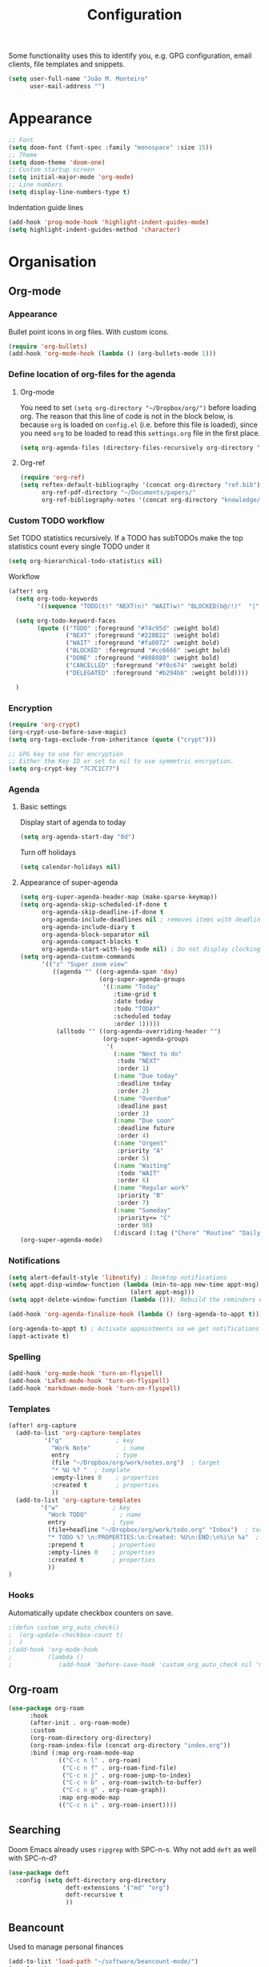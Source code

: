#+TITLE: Configuration

Some functionality uses this to identify you, e.g. GPG configuration, email
clients, file templates and snippets.
#+BEGIN_SRC emacs-lisp
(setq user-full-name "João M. Monteiro"
      user-mail-address "")
#+END_SRC
* Appearance
#+BEGIN_SRC emacs-lisp
;; Font
(setq doom-font (font-spec :family "monospace" :size 15))
;; Theme
(setq doom-theme 'doom-one)
;; Custom startup screen
(setq initial-major-mode 'org-mode)
;; Line numbers
(setq display-line-numbers-type t)
#+END_SRC

Indentation guide lines
#+BEGIN_SRC emacs-lisp
(add-hook 'prog-mode-hook 'highlight-indent-guides-mode)
(setq highlight-indent-guides-method 'character)
#+END_SRC

* Organisation
** Org-mode
*** Appearance
Bullet point icons in org files. With custom icons.
#+begin_src emacs-lisp
(require 'org-bullets)
(add-hook 'org-mode-hook (lambda () (org-bullets-mode 1)))
#+end_src

*** Define location of org-files for the agenda
**** Org-mode
You need to set ~(setq org-directory "~/Dropbox/org/")~ before loading org. The reason that this line of code is not in the block below, is because ~org~ is loaded on ~config.el~ (i.e. before this file is loaded), since you need ~org~ to be loaded to read this ~settings.org~ file in the first place.
#+BEGIN_SRC emacs-lisp
(setq org-agenda-files (directory-files-recursively org-directory "\.org$"))
#+END_SRC
**** Org-ref
#+BEGIN_SRC emacs-lisp
(require 'org-ref)
(setq reftex-default-bibliography '(concat org-directory "ref.bib")
      org-ref-pdf-directory "~/Documents/papers/"
      org-ref-bibliography-notes '(concat org-directory "knowledge/papers.org"))
#+END_SRC
*** Custom TODO workflow
Set TODO statistics recursively. If a TODO has subTODOs make the top statistics count every single TODO under it
#+BEGIN_SRC emacs-lisp
(setq org-hierarchical-todo-statistics nil)
#+END_SRC

Workflow
#+BEGIN_SRC emacs-lisp
(after! org
  (setq org-todo-keywords
        '((sequence "TODO(t)" "NEXT(n)" "WAIT(w)" "BLOCKED(b@/!)"  "|" "DONE(d!)" "CANCELED(c@)" "DELEGATED(o@/!)")))

  (setq org-todo-keyword-faces
        (quote (("TODO" :foreground "#74c95d" :weight bold)
                ("NEXT" :foreground "#228B22" :weight bold)
                ("WAIT" :foreground "#fa8072" :weight bold)
                ("BLOCKED" :foreground "#cc6666" :weight bold)
                ("DONE" :foreground "#808080" :weight bold)
                ("CANCELLED" :foreground "#f0c674" :weight bold)
                ("DELEGATED" :foreground "#b294bb" :weight bold))))

  )
#+END_SRC
*** Encryption
#+BEGIN_SRC emacs-lisp
(require 'org-crypt)
(org-crypt-use-before-save-magic)
(setq org-tags-exclude-from-inheritance (quote ("crypt")))

;; GPG key to use for encryption
;; Either the Key ID or set to nil to use symmetric encryption.
(setq org-crypt-key "7C7C1C77")
#+END_SRC

*** Agenda
**** Basic settings
Display start of agenda to today
#+begin_src emacs-lisp
(setq org-agenda-start-day "0d")
#+end_src

Turn off holidays
#+begin_src emacs-lisp
(setq calendar-holidays nil)
#+end_src
**** Appearance of super-agenda
#+BEGIN_SRC emacs-lisp
(setq org-super-agenda-header-map (make-sparse-keymap))
(setq org-agenda-skip-scheduled-if-done t
      org-agenda-skip-deadline-if-done t
      org-agenda-include-deadlines nil ; removes items with deadline from the top
      org-agenda-include-diary t
      org-agenda-block-separator nil
      org-agenda-compact-blocks t
      org-agenda-start-with-log-mode nil) ; Do not display clocking information
(setq org-agenda-custom-commands
      '(("z" "Super zoom view"
         ((agenda "" ((org-agenda-span 'day)
                      (org-super-agenda-groups
                       '((:name "Today"
                          :time-grid t
                          :date today
                          :todo "TODAY"
                          :scheduled today
                          :order 1)))))
          (alltodo "" ((org-agenda-overriding-header "")
                       (org-super-agenda-groups
                        '(
                          (:name "Next to do"
                           :todo "NEXT"
                           :order 1)
                          (:name "Due today"
                           :deadline today
                           :order 2)
                          (:name "Overdue"
                           :deadline past
                           :order 3)
                          (:name "Due soon"
                           :deadline future
                           :order 4)
                          (:name "Urgent"
                           :priority "A"
                           :order 5)
                          (:name "Waiting"
                           :todo "WAIT"
                           :order 6)
                          (:name "Regular work"
                           :priority "B"
                           :order 7)
                          (:name "Someday"
                           :priority<= "C"
                           :order 90)
                          (:discard (:tag ("Chore" "Routine" "Daily")))))))))))
(org-super-agenda-mode)
#+END_SRC

*** Notifications
#+BEGIN_SRC emacs-lisp
(setq alert-default-style 'libnotify) ; Desktop notifications
(setq appt-disp-window-function (lambda (min-to-app new-time appt-msg)
                                  (alert appt-msg)))
(setq appt-delete-window-function (lambda ())); Rebuild the reminders everytime the agenda is displayed

(add-hook 'org-agenda-finalize-hook (lambda () (org-agenda-to-appt t))) ; Run once when Emacs starts

(org-agenda-to-appt t) ; Activate appointments so we get notifications
(appt-activate t)
#+END_SRC
*** Spelling
#+BEGIN_SRC emacs-lisp
(add-hook 'org-mode-hook 'turn-on-flyspell)
(add-hook 'LaTeX-mode-hook 'turn-on-flyspell)
(add-hook 'markdown-mode-hook 'turn-on-flyspell)
#+END_SRC
*** Templates
#+BEGIN_SRC emacs-lisp
(after! org-capture
  (add-to-list 'org-capture-templates
          '("q"               ; key
            "Work Note"         ; name
            entry             ; type
            (file "~/Dropbox/org/work/notes.org")  ; target
            "* %U %? "  ; template
            :empty-lines 0    ; properties
            :created t        ; properties
            ))
  (add-to-list 'org-capture-templates
         '("w"               ; key
           "Work TODO"         ; name
           entry             ; type
           (file+headline "~/Dropbox/org/work/todo.org" "Inbox")  ; target
           "* TODO %? \n:PROPERTIES:\n:Created: %U\n:END:\n%i\n %a"  ; template
           :prepend t        ; properties
           :empty-lines 0    ; properties
           :created t        ; properties
           ))
)
#+END_SRC
*** Hooks
Automatically update checkbox counters on save.
#+BEGIN_SRC emacs-lisp
                                        ;(defun custom_org_auto_check()
                                        ;  (org-update-checkbox-count t)
                                        ;  )
                                        ;(add-hook 'org-mode-hook
                                        ;          (lambda ()
                                        ;             (add-hook 'before-save-hook 'custom_org_auto_check nil 'make-it-local)))
#+END_SRC
** Org-roam
#+BEGIN_SRC emacs-lisp
(use-package org-roam
      :hook
      (after-init . org-roam-mode)
      :custom
      (org-roam-directory org-directory)
      (org-roam-index-file (concat org-directory "index.org"))
      :bind (:map org-roam-mode-map
              (("C-c n l" . org-roam)
               ("C-c n f" . org-roam-find-file)
               ("C-c n j" . org-roam-jump-to-index)
               ("C-c n b" . org-roam-switch-to-buffer)
               ("C-c n g" . org-roam-graph))
              :map org-mode-map
              (("C-c n i" . org-roam-insert))))

#+END_SRC
** Searching
Doom Emacs already uses ~ripgrep~ with SPC-n-s. Why not add ~deft~ as well with SPC-n-d?
#+BEGIN_SRC emacs-lisp
(use-package deft
  :config (setq deft-directory org-directory
                deft-extensions '("md" "org")
                deft-recursive t
                ))
#+END_SRC
** Beancount
Used to manage personal finances
#+begin_src emacs-lisp
(add-to-list 'load-path "~/software/beancount-mode/")
(require 'beancount)
(add-to-list 'auto-mode-alist '("\\.beancount\\'" . beancount-mode))

(add-hook 'beancount-mode-hook #'outline-minor-mode)
(define-key beancount-mode-map (kbd "C-c C-n") #'outline-next-visible-heading)
(define-key beancount-mode-map (kbd "C-c C-p") #'outline-previous-visible-heading)
#+end_src
* Keybindings
#+BEGIN_SRC emacs-lisp
;; Make evil-mode up/down operate in screen lines instead of logical lines
(define-key evil-motion-state-map "j" 'evil-next-visual-line)
(define-key evil-motion-state-map "k" 'evil-previous-visual-line)
;; Also in visual mode
(define-key evil-visual-state-map "j" 'evil-next-visual-line)
(define-key evil-visual-state-map "k" 'evil-previous-visual-line)

; Restore "s" to the standard vim behaviour
; https://github.com/hlissner/doom-emacs/issues/1307
(after! evil-snipe
  (evil-snipe-mode -1))
#+END_SRC
* Programming
** General
#+BEGIN_SRC emacs-lisp
;; Projectile
(setq projectile-project-search-path '("~/git/"))
;; Auto-complete
(use-package company
  :init (global-company-mode))
#+END_SRC

Debugger
#+BEGIN_SRC emacs-lisp
(global-set-key [f5] 'gud-cont)
(global-set-key [f7] 'gud-tbreak)
(global-set-key [S-f11] 'gud-finish)
(global-set-key [f9] 'gud-break)
(global-set-key [f10] 'gud-next)
(global-set-key [f11] 'gud-step)
#+END_SRC
** Python

Sort imports (disabled for now, since it does not work very well with =black=)
#+BEGIN_SRC emacs-lisp
;; (add-hook 'before-save-hook 'py-isort-before-save)
#+END_SRC

A lot of python features. Needs black intalled and pyenv-workon to auto-format on save.
#+BEGIN_SRC emacs-lisp
(use-package elpy
  :ensure t
  :defer t
  :init
  (advice-add 'python-mode :before 'elpy-enable))
#+END_SRC

#+BEGIN_SRC emacs-lisp
(use-package company-jedi
  :init (add-to-list 'company-backends 'company-jedi))
(use-package python
  :hook ((python-mode . jedi:setup)))
#+END_SRC

Debugger
#+BEGIN_SRC emacs-lisp
; Set M-x pdb command to use the virtualenv's python debugger
(setq gud-pdb-command-name "python -m pdb ")
#+END_SRC

Check linting (requires flake8)
#+BEGIN_SRC emacs-lisp
(add-hook 'python-mode-hook 'flycheck-mode)
#+END_SRC

Start python environment automatically
#+begin_src emacs-lisp
(pyvenv-workon "myEnv")
#+end_src

** Rust
These need some rust components to be [[https://github.com/racer-rust/emacs-racer][installed first]].
#+BEGIN_SRC emacs-lisp
;;(add-hook 'rust-mode-hook #'racer-mode) ;; had some performace issues with this one
(add-hook 'racer-mode-hook #'eldoc-mode)
#+END_SRC

Auto completion
#+BEGIN_SRC emacs-lisp
(add-hook 'racer-mode-hook #'company-mode)

(require 'rust-mode)
(define-key rust-mode-map (kbd "TAB") #'company-indent-or-complete-common)
(setq company-tooltip-align-annotations t)
#+END_SRC
* RSS
Elfeed-org
#+BEGIN_SRC emacs-lisp
;; Load elfeed-org
(require 'elfeed-org)

;; Initialize elfeed-org
;; This hooks up elfeed-org to read the configuration when elfeed
;; is started with =M-x elfeed=
(elfeed-org)

;; Optionally specify a number of files containing elfeed
;; configuration. If not set then the location below is used.
;; Note: The customize interface is also supported.
(setq rmh-elfeed-org-files (list (concat org-directory "personal/feeds.org")))
#+END_SRC

Extra goodies for elfeed.
#+BEGIN_SRC emacs-lisp
(require 'elfeed)
(require 'elfeed-goodies)
(elfeed-goodies/setup)
#+END_SRC

Fix text wrapping.
#+BEGIN_SRC emacs-lisp
(add-hook 'elfeed-show-mode-hook
          (lambda ()
            (let ((inhibit-read-only t)
                  (inhibit-modification-hooks t))
              (setq-local truncate-lines nil)
              (setq-local shr-width 85)
              (set-buffer-modified-p nil))
            ;; (setq-local left-margin-width 15)
            ;; (setq-local right-margin-width 15)

            ))
#+END_SRC
